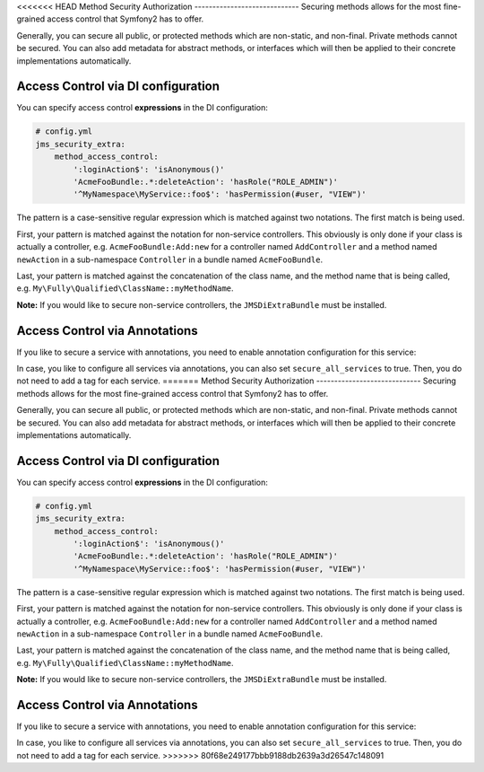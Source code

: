 <<<<<<< HEAD
Method Security Authorization
-----------------------------
Securing methods allows for the most fine-grained access control that Symfony2
has to offer. 

Generally, you can secure all public, or protected methods which are non-static,
and non-final. Private methods cannot be secured. You can also add metadata for
abstract methods, or interfaces which will then be applied to their concrete 
implementations automatically.

Access Control via DI configuration
~~~~~~~~~~~~~~~~~~~~~~~~~~~~~~~~~~~
You can specify access control **expressions** in the DI configuration:

.. code-block :: yaml

    # config.yml
    jms_security_extra:
        method_access_control:
            ':loginAction$': 'isAnonymous()'
            'AcmeFooBundle:.*:deleteAction': 'hasRole("ROLE_ADMIN")'
            '^MyNamespace\MyService::foo$': 'hasPermission(#user, "VIEW")' 

The pattern is a case-sensitive regular expression which is matched against two notations.
The first match is being used.

First, your pattern is matched against the notation for non-service controllers. 
This obviously is only done if your class is actually a controller, e.g. 
``AcmeFooBundle:Add:new`` for a controller named ``AddController`` and a method 
named ``newAction`` in a sub-namespace ``Controller`` in a bundle named ``AcmeFooBundle``. 

Last, your pattern is matched against the concatenation of the class name, and
the method name that is being called, e.g. ``My\Fully\Qualified\ClassName::myMethodName``.

**Note:** If you would like to secure non-service controllers, the 
``JMSDiExtraBundle`` must be installed.

Access Control via Annotations
~~~~~~~~~~~~~~~~~~~~~~~~~~~~~~
If you like to secure a service with annotations, you need to enable annotation
configuration for this service:

.. configuration-block ::

    .. code-block :: yaml
    
        services:
            foo:
                class: Bar
                tags: [ { name: "security.secure_service" } ]

    .. code-block :: xml

        <service id="foo" class="Bar">
            <tag name="security.secure_service"/>
        </service>
        

In case, you like to configure all services via annotations, you can also set
``secure_all_services`` to true. Then, you do not need to add a tag for each 
service.
=======
Method Security Authorization
-----------------------------
Securing methods allows for the most fine-grained access control that Symfony2
has to offer. 

Generally, you can secure all public, or protected methods which are non-static,
and non-final. Private methods cannot be secured. You can also add metadata for
abstract methods, or interfaces which will then be applied to their concrete 
implementations automatically.

Access Control via DI configuration
~~~~~~~~~~~~~~~~~~~~~~~~~~~~~~~~~~~
You can specify access control **expressions** in the DI configuration:

.. code-block :: yaml

    # config.yml
    jms_security_extra:
        method_access_control:
            ':loginAction$': 'isAnonymous()'
            'AcmeFooBundle:.*:deleteAction': 'hasRole("ROLE_ADMIN")'
            '^MyNamespace\MyService::foo$': 'hasPermission(#user, "VIEW")' 

The pattern is a case-sensitive regular expression which is matched against two notations.
The first match is being used.

First, your pattern is matched against the notation for non-service controllers. 
This obviously is only done if your class is actually a controller, e.g. 
``AcmeFooBundle:Add:new`` for a controller named ``AddController`` and a method 
named ``newAction`` in a sub-namespace ``Controller`` in a bundle named ``AcmeFooBundle``. 

Last, your pattern is matched against the concatenation of the class name, and
the method name that is being called, e.g. ``My\Fully\Qualified\ClassName::myMethodName``.

**Note:** If you would like to secure non-service controllers, the 
``JMSDiExtraBundle`` must be installed.

Access Control via Annotations
~~~~~~~~~~~~~~~~~~~~~~~~~~~~~~
If you like to secure a service with annotations, you need to enable annotation
configuration for this service:

.. configuration-block ::

    .. code-block :: yaml
    
        services:
            foo:
                class: Bar
                tags: [ { name: "security.secure_service" } ]

    .. code-block :: xml

        <service id="foo" class="Bar">
            <tag name="security.secure_service"/>
        </service>
        

In case, you like to configure all services via annotations, you can also set
``secure_all_services`` to true. Then, you do not need to add a tag for each 
service.
>>>>>>> 80f68e249177bbb9188db2639a3d26547c148091
